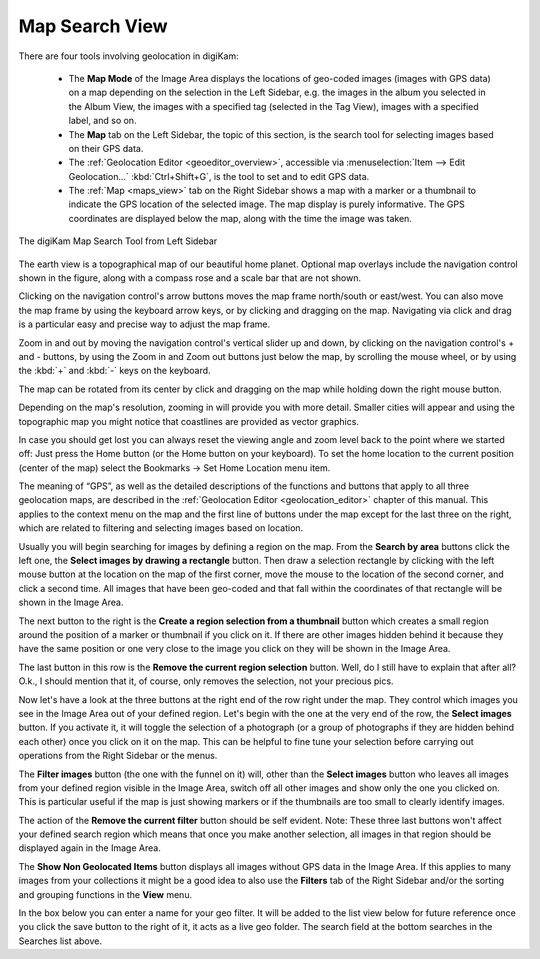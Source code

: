 .. meta::
   :description: digiKam Main Window Map Search View
   :keywords: digiKam, documentation, user manual, photo management, open source, free, learn, easy, map, search, geolocation

.. metadata-placeholder

   :authors: - digiKam Team

   :license: see Credits and License page for details (https://docs.digikam.org/en/credits_license.html)

.. _mapsearch_view:

Map Search View
---------------

.. |zoom_in| image:: images/left_sidebar_icon_zoom_in.webp
    :height: 20px

.. |zoom_out| image:: images/left_sidebar_icon_zoom_out.webp
    :height: 20px

There are four tools involving geolocation in digiKam:

    - The **Map Mode** of the Image Area displays the locations of geo-coded images (images with GPS data) on a map depending on the selection in the Left Sidebar, e.g. the images in the album you selected in the Album View, the images with a specified tag (selected in the Tag View), images with a specified label, and so on.

    - The **Map** tab on the Left Sidebar, the topic of this section, is the search tool for selecting images based on their GPS data.

    - The :ref:`Geolocation Editor <geoeditor_overview>`, accessible via :menuselection:`Item --> Edit Geolocation...` :kbd:`Ctrl+Shift+G`, is the tool to set and to edit GPS data.

    - The :ref:`Map <maps_view>` tab on the Right Sidebar shows a map with a marker or a thumbnail to indicate the GPS location of the selected image. The map display is purely informative. The GPS coordinates are displayed below the map, along with the time the image was taken.

.. figure:: images/left_sidebar_mapsearch.webp
    :alt:
    :align: center

    The digiKam Map Search Tool from Left Sidebar

The earth view is a topographical map of our beautiful home planet. Optional map overlays include the navigation control shown in the figure, along with a compass rose and a scale bar that are not shown.

Clicking on the navigation control's arrow buttons moves the map frame north/south or east/west. You can also move the map frame by using the keyboard arrow keys, or by clicking and dragging on the map. Navigating via click and drag is a particular easy and precise way to adjust the map frame.

Zoom in and out by moving the navigation control's vertical slider up and down, by clicking on the navigation control's + and - buttons, by using the Zoom in |zoom_in| and Zoom out |zoom_out| buttons just below the map, by scrolling the mouse wheel, or by using the :kbd:`+` and :kbd:`-` keys on the keyboard.

The map can be rotated from its center by click and dragging on the map while holding down the right mouse button.

Depending on the map's resolution, zooming in will provide you with more detail. Smaller cities will appear and using the topographic map you might notice that coastlines are provided as vector graphics.

In case you should get lost you can always reset the viewing angle and zoom level back to the point where we started off: Just press the Home button (or the Home button on your keyboard). To set the home location to the current position (center of the map) select the Bookmarks → Set Home Location menu item.

The meaning of “GPS”, as well as the detailed descriptions of the functions and buttons that apply to all three geolocation maps, are described in the :ref:`Geolocation Editor <geolocation_editor>` chapter of this manual. This applies to the context menu on the map and the first line of buttons under the map except for the last three on the right, which are related to filtering and selecting images based on location.

Usually you will begin searching for images by defining a region on the map. From the **Search by area** buttons click the left one, the **Select images by drawing a rectangle** button. Then draw a selection rectangle by clicking with the left mouse button at the location on the map of the first corner, move the mouse to the location of the second corner, and click a second time. All images that have been geo-coded and that fall within the coordinates of that rectangle will be shown in the Image Area.

The next button to the right is the **Create a region selection from a thumbnail** button which creates a small region around the position of a marker or thumbnail if you click on it. If there are other images hidden behind it because they have the same position or one very close to the image you click on they will be shown in the Image Area.

The last button in this row is the **Remove the current region selection** button. Well, do I still have to explain that after all? O.k., I should mention that it, of course, only removes the selection, not your precious pics.

Now let's have a look at the three buttons at the right end of the row right under the map. They control which images you see in the Image Area out of your defined region. Let's begin with the one at the very end of the row, the **Select images** button. If you activate it, it will toggle the selection of a photograph (or a group of photographs if they are hidden behind each other) once you click on it on the map. This can be helpful to fine tune your selection before carrying out operations from the Right Sidebar or the menus.

The **Filter images** button (the one with the funnel on it) will, other than the **Select images** button who leaves all images from your defined region visible in the Image Area, switch off all other images and show only the one you clicked on. This is particular useful if the map is just showing markers or if the thumbnails are too small to clearly identify images.

The action of the **Remove the current filter** button should be self evident. Note: These three last buttons won't affect your defined search region which means that once you make another selection, all images in that region should be displayed again in the Image Area.

The **Show Non Geolocated Items** button displays all images without GPS data in the Image Area. If this applies to many images from your collections it might be a good idea to also use the **Filters** tab of the Right Sidebar and/or the sorting and grouping functions in the **View** menu.

In the box below you can enter a name for your geo filter. It will be added to the list view below for future reference once you click the save button to the right of it, it acts as a live geo folder. The search field at the bottom searches in the Searches list above.
